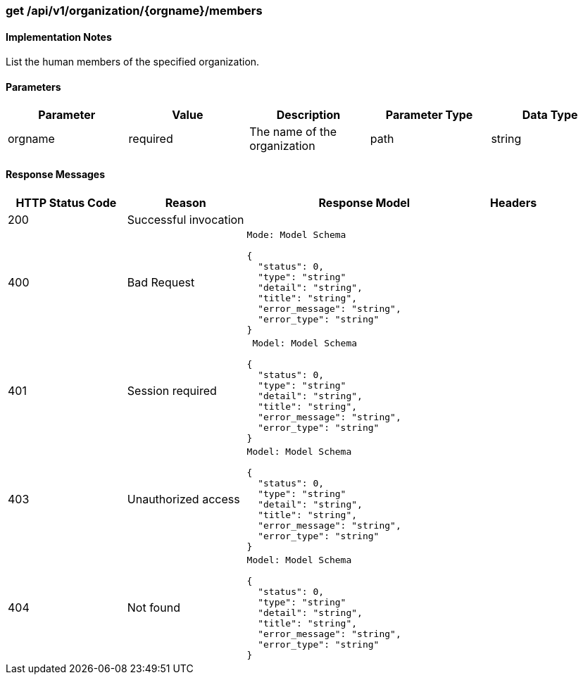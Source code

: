 === get /api/v1/organization/{orgname}/members

==== Implementation Notes

List the human members of the specified organization.

==== Parameters
[width="100%",options="header"]
|=======
|Parameter |Value |Description |Parameter Type |Data Type
|orgname |required |The name of the organization |path|string
|=======

==== Response Messages
[width="100%",cols="2,2,4l,1"options="header"]
|===
|HTTP Status Code |Reason |Response Model |Headers
|200 |Successful invocation | |
|400 |Bad Request
|Mode: Model Schema

{
  "status": 0,
  "type": "string"
  "detail": "string",
  "title": "string",
  "error_message": "string",
  "error_type": "string"
} |
|401 | Session required |

 Model: Model Schema

{
  "status": 0,
  "type": "string"
  "detail": "string",
  "title": "string",
  "error_message": "string",
  "error_type": "string"
} |


|403 |Unauthorized access|
Model: Model Schema

{
  "status": 0,
  "type": "string"
  "detail": "string",
  "title": "string",
  "error_message": "string",
  "error_type": "string"
} |

|404
|Not found

|Model: Model Schema

{
  "status": 0,
  "type": "string"
  "detail": "string",
  "title": "string",
  "error_message": "string",
  "error_type": "string"
}
|
|===
